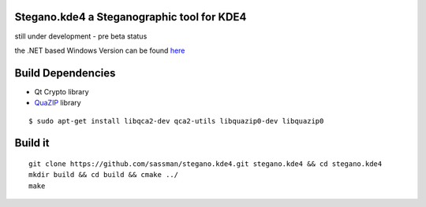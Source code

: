 Stegano.kde4 a Steganographic tool for KDE4
===========================================

still under development - pre beta status

the .NET based Windows Version can be found here_

.. _here: http://svenomenal.net/devel/steganoV2

Build Dependencies
==================

- Qt Crypto library
- QuaZIP_ library

.. _QuaZIP:  http://quazip.sourceforge.net/

::

    $ sudo apt-get install libqca2-dev qca2-utils libquazip0-dev libquazip0


Build it
========

::

    git clone https://github.com/sassman/stegano.kde4.git stegano.kde4 && cd stegano.kde4
    mkdir build && cd build && cmake ../
    make